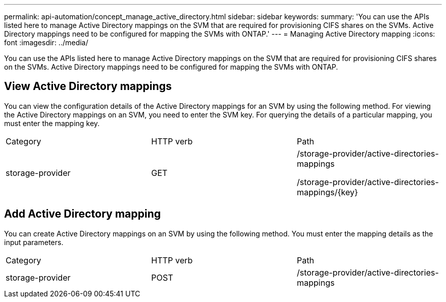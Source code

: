 ---
permalink: api-automation/concept_manage_active_directory.html
sidebar: sidebar
keywords: 
summary: 'You can use the APIs listed here to manage Active Directory mappings on the SVM that are required for provisioning CIFS shares on the SVMs. Active Directory mappings need to be configured for mapping the SVMs with ONTAP.'
---
= Managing Active Directory mapping
:icons: font
:imagesdir: ../media/

[.lead]
You can use the APIs listed here to manage Active Directory mappings on the SVM that are required for provisioning CIFS shares on the SVMs. Active Directory mappings need to be configured for mapping the SVMs with ONTAP.

== View Active Directory mappings

You can view the configuration details of the Active Directory mappings for an SVM by using the following method. For viewing the Active Directory mappings on an SVM, you need to enter the SVM key. For querying the details of a particular mapping, you must enter the mapping key.

|===
| Category| HTTP verb| Path
a|
storage-provider
a|
GET
a|
/storage-provider/active-directories-mappings

/storage-provider/active-directories-mappings/\{key}

|===

== Add Active Directory mapping

You can create Active Directory mappings on an SVM by using the following method. You must enter the mapping details as the input parameters.

|===
| Category| HTTP verb| Path
a|
storage-provider
a|
POST
a|
/storage-provider/active-directories-mappings
|===
